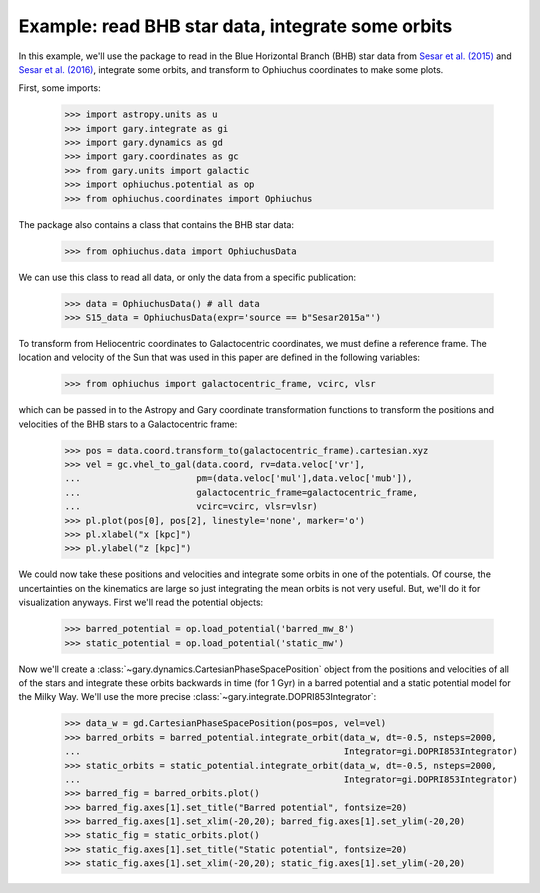 .. _read-data-integrate-plot:

**************************************************
Example: read BHB star data, integrate some orbits
**************************************************

In this example, we'll use the package to read in the Blue Horizontal Branch (BHB) star data from `Sesar et al. (2015) <http://arxiv.org/abs/1501.00581>`_ and `Sesar et al. (2016) <http://arxiv.org/abs/1512.00469>`_, integrate some orbits, and transform to Ophiuchus coordinates to make some plots.

First, some imports:

    >>> import astropy.units as u
    >>> import gary.integrate as gi
    >>> import gary.dynamics as gd
    >>> import gary.coordinates as gc
    >>> from gary.units import galactic
    >>> import ophiuchus.potential as op
    >>> from ophiuchus.coordinates import Ophiuchus

The package also contains a class that contains the BHB star data:

    >>> from ophiuchus.data import OphiuchusData

We can use this class to read all data, or only the data from a specific publication:

    >>> data = OphiuchusData() # all data
    >>> S15_data = OphiuchusData(expr='source == b"Sesar2015a"')

To transform from Heliocentric coordinates to Galactocentric coordinates, we must define a reference frame. The location and velocity of the Sun that was used in this paper are defined in the following variables:

    >>> from ophiuchus import galactocentric_frame, vcirc, vlsr

which can be passed in to the Astropy and Gary coordinate transformation functions to transform the positions and velocities of the BHB stars to a Galactocentric frame:

    >>> pos = data.coord.transform_to(galactocentric_frame).cartesian.xyz
    >>> vel = gc.vhel_to_gal(data.coord, rv=data.veloc['vr'],
    ...                      pm=(data.veloc['mul'],data.veloc['mub']),
    ...                      galactocentric_frame=galactocentric_frame,
    ...                      vcirc=vcirc, vlsr=vlsr)
    >>> pl.plot(pos[0], pos[2], linestyle='none', marker='o')
    >>> pl.xlabel("x [kpc]")
    >>> pl.ylabel("z [kpc]")

.. plot::
    :align: center

    import matplotlib.pyplot as pl
    import gary.coordinates as gc
    from ophiuchus.data import OphiuchusData
    from ophiuchus import galactocentric_frame, vcirc, vlsr

    data = OphiuchusData()

    pos = data.coord.transform_to(galactocentric_frame).cartesian.xyz
    vel = gc.vhel_to_gal(data.coord, rv=data.veloc['vr'],
                         pm=(data.veloc['mul'],data.veloc['mub']),
                         galactocentric_frame=galactocentric_frame,
                         vcirc=vcirc, vlsr=vlsr)
    pl.plot(pos[0], pos[2], linestyle='none', marker='o')
    pl.xlabel("x [kpc]")
    pl.ylabel("z [kpc]")
    pl.tight_layout()

We could now take these positions and velocities and integrate some orbits in one of the potentials. Of course, the uncertainties on the kinematics are large so just integrating the mean orbits is not very useful. But, we'll do it for visualization anyways. First we'll read the potential objects:

    >>> barred_potential = op.load_potential('barred_mw_8')
    >>> static_potential = op.load_potential('static_mw')

Now we'll create a :class:`~gary.dynamics.CartesianPhaseSpacePosition` object from the positions and velocities of all of the stars and integrate these orbits backwards in time (for 1 Gyr) in a barred potential and a static potential model for the Milky Way. We'll use the more precise :class:`~gary.integrate.DOPRI853Integrator`:

    >>> data_w = gd.CartesianPhaseSpacePosition(pos=pos, vel=vel)
    >>> barred_orbits = barred_potential.integrate_orbit(data_w, dt=-0.5, nsteps=2000,
    ...                                                  Integrator=gi.DOPRI853Integrator)
    >>> static_orbits = static_potential.integrate_orbit(data_w, dt=-0.5, nsteps=2000,
    ...                                                  Integrator=gi.DOPRI853Integrator)
    >>> barred_fig = barred_orbits.plot()
    >>> barred_fig.axes[1].set_title("Barred potential", fontsize=20)
    >>> barred_fig.axes[1].set_xlim(-20,20); barred_fig.axes[1].set_ylim(-20,20)
    >>> static_fig = static_orbits.plot()
    >>> static_fig.axes[1].set_title("Static potential", fontsize=20)
    >>> static_fig.axes[1].set_xlim(-20,20); static_fig.axes[1].set_ylim(-20,20)

.. plot::
    :align: center

    import gary.integrate as gi
    import gary.coordinates as gc
    import gary.dynamics as gd
    import matplotlib.pyplot as pl
    from ophiuchus.data import OphiuchusData
    from ophiuchus import galactocentric_frame, vcirc, vlsr
    import ophiuchus.potential as op

    data = OphiuchusData()

    pos = data.coord.transform_to(galactocentric_frame).cartesian.xyz
    vel = gc.vhel_to_gal(data.coord, rv=data.veloc['vr'],
                         pm=(data.veloc['mul'],data.veloc['mub']),
                         galactocentric_frame=galactocentric_frame,
                         vcirc=vcirc, vlsr=vlsr)

    barred_potential = op.load_potential('barred_mw_8')
    static_potential = op.load_potential('static_mw')

    data_w = gd.CartesianPhaseSpacePosition(pos=pos, vel=vel)
    barred_orbits = barred_potential.integrate_orbit(data_w, dt=-0.5, nsteps=2000,
                                                     Integrator=gi.DOPRI853Integrator)
    static_orbits = static_potential.integrate_orbit(data_w, dt=-0.5, nsteps=2000,
                                                     Integrator=gi.DOPRI853Integrator)
    barred_fig = barred_orbits.plot()
    barred_fig.axes[1].set_title("Barred potential", fontsize=20)
    barred_fig.axes[1].set_xlim(-20,20)
    barred_fig.axes[1].set_ylim(-20,20)

    static_fig = static_orbits.plot()
    static_fig.axes[1].set_title("Static potential", fontsize=20)
    static_fig.axes[1].set_xlim(-20,20)
    static_fig.axes[1].set_ylim(-20,20)
